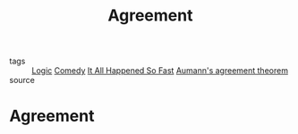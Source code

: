 #+TITLE: Agreement
#+TAGS: agreement, theorem, logic

- tags :: [[file:20200309153614_logic.org][Logic]] [[file:20200309153628_comedy.org][Comedy]] [[file:20200309153730_it_all_happened_so_fast.org][It All Happened So Fast]] [[file:20200309153820_aumann_s_agreement_theorem.org][Aumann's agreement theorem]]
- source ::

* Agreement
